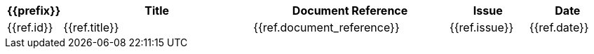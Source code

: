 [width="100%",options="header",cols="1,5,5,2,2"]
|====================
| {{prefix}} | Title      | Document Reference | Issue | Date
//{% for ref in references %}
| {{ref.id}} | {{ref.title}}  | {{ref.document_reference}} | {{ref.issue}} | {{ref.date}}
//{% endfor %}
|====================